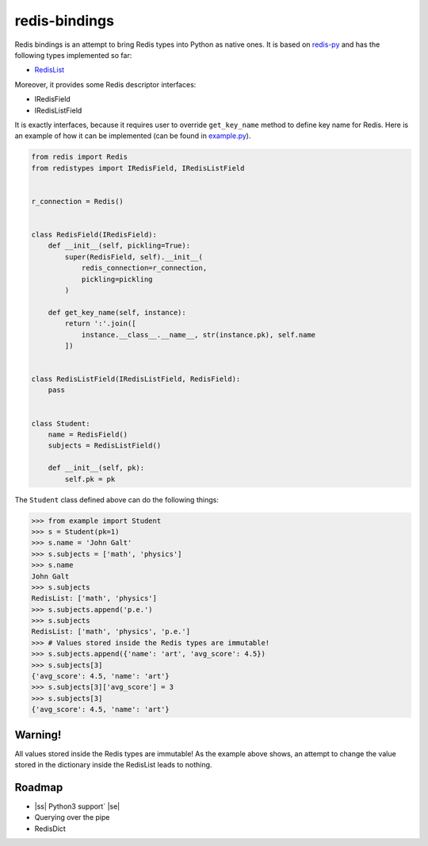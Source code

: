 redis-bindings
==============

.. image:: https://travis-ci.org/vladimirshkoda/redis-bindings.svg?branch=master
        :target: https://travis-ci.org/vladimirshkoda/redis-bindings

Redis bindings is an attempt to bring Redis types into Python as native ones. It is based on
`redis-py <https://github.com/andymccurdy/redis-py>`_ and has the following types implemented so far:

* `RedisList <https://redis.io/commands#list>`_

Moreover, it provides some Redis descriptor interfaces:

* IRedisField
* IRedisListField

It is exactly interfaces, because it requires user to override ``get_key_name`` method to define key name
for Redis. Here is an example of how it can be implemented (can be found in `example.py <example.py>`_).

.. code-block:: python

    from redis import Redis
    from redistypes import IRedisField, IRedisListField


    r_connection = Redis()


    class RedisField(IRedisField):
        def __init__(self, pickling=True):
            super(RedisField, self).__init__(
                redis_connection=r_connection,
                pickling=pickling
            )

        def get_key_name(self, instance):
            return ':'.join([
                instance.__class__.__name__, str(instance.pk), self.name
            ])


    class RedisListField(IRedisListField, RedisField):
        pass


    class Student:
        name = RedisField()
        subjects = RedisListField()

        def __init__(self, pk):
            self.pk = pk

The ``Student`` class defined above can do the following things:

.. code-block:: pycon

    >>> from example import Student
    >>> s = Student(pk=1)
    >>> s.name = 'John Galt'
    >>> s.subjects = ['math', 'physics']
    >>> s.name
    John Galt
    >>> s.subjects
    RedisList: ['math', 'physics']
    >>> s.subjects.append('p.e.')
    >>> s.subjects
    RedisList: ['math', 'physics', 'p.e.']
    >>> # Values stored inside the Redis types are immutable!
    >>> s.subjects.append({'name': 'art', 'avg_score': 4.5})
    >>> s.subjects[3]
    {'avg_score': 4.5, 'name': 'art'}
    >>> s.subjects[3]['avg_score'] = 3
    >>> s.subjects[3]
    {'avg_score': 4.5, 'name': 'art'}

Warning!
--------

All values stored inside the Redis types are immutable! As the example above shows, an attempt to change the value stored
in the dictionary inside the RedisList leads to nothing.

Roadmap
-------

* |ss| Python3 support` |se|
* Querying over the pipe
* RedisDict

.. |ss| raw:: html

    <strike>

.. |se| raw:: html

    </strike>
